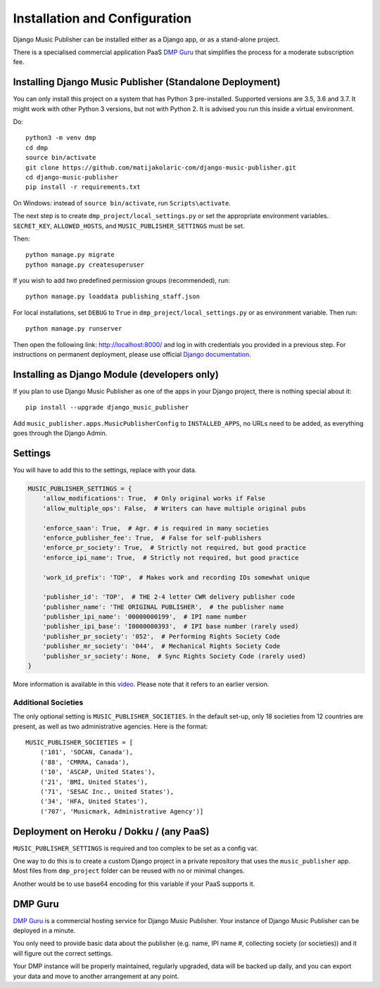 Installation and Configuration
******************************

Django Music Publisher can be installed either as a Django app, or as a stand-alone project. 

There is a specialised commercial application PaaS `DMP Guru <https://dmp.guru/>`_ that simplifies the process for a moderate subscription fee.


Installing Django Music Publisher (Standalone Deployment)
===============================================================================

You can only install this project on a system that has Python 3 pre-installed. Supported versions are 3.5, 3.6 and 3.7. It might work with other Python 3 versions, but not with Python 2. It is advised you run this inside a virtual environment.

Do::

    python3 -m venv dmp
    cd dmp
    source bin/activate
    git clone https://github.com/matijakolaric-com/django-music-publisher.git
    cd django-music-publisher
    pip install -r requirements.txt

On Windows: instead of ``source bin/activate``, run ``Scripts\activate``.

The next step is to create ``dmp_project/local_settings.py`` or set the
appropriate environment variables. ``SECRET_KEY``, ``ALLOWED_HOSTS``, and
``MUSIC_PUBLISHER_SETTINGS`` must be set.

Then::

    python manage.py migrate
    python manage.py createsuperuser

If you wish to add two predefined permission groups (recommended), run::

    python manage.py loaddata publishing_staff.json

For local installations, set ``DEBUG`` to ``True`` in
``dmp_project/local_settings.py`` or as environment variable. Then run::

    python manage.py runserver

Then open the following link: http://localhost:8000/ and log in with
credentials you provided in a previous step. For instructions on permanent
deployment, please use official
`Django documentation <https://www.djangoproject.com/>`_.


Installing as Django Module (developers only)
===============================================================================

If you plan to use Django Music Publisher as one of the apps in your Django project, there is nothing special about it::

    pip install --upgrade django_music_publisher

Add ``music_publisher.apps.MusicPublisherConfig`` to ``INSTALLED_APPS``, no 
URLs need to be added, as everything goes through the Django Admin.


Settings
===============================================================================

You will have to add this to the settings, replace with your data.

.. code:: python

    MUSIC_PUBLISHER_SETTINGS = {
        'allow_modifications': True,  # Only original works if False
        'allow_multiple_ops': False,  # Writers can have multiple original pubs

        'enforce_saan': True,  # Agr. # is required in many societies
        'enforce_publisher_fee': True,  # False for self-publishers
        'enforce_pr_society': True,  # Strictly not required, but good practice
        'enforce_ipi_name': True,  # Strictly not required, but good practice

        'work_id_prefix': 'TOP',  # Makes work and recording IDs somewhat unique
        
        'publisher_id': 'TOP',  # THE 2-4 letter CWR delivery publisher code
        'publisher_name': 'THE ORIGINAL PUBLISHER',  # the publisher name
        'publisher_ipi_name': '00000000199',  # IPI name number
        'publisher_ipi_base': 'I0000000393',  # IPI base number (rarely used)
        'publisher_pr_society': '052',  # Performing Rights Society Code
        'publisher_mr_society': '044',  # Mechanical Rights Society Code
        'publisher_sr_society': None,  # Sync Rights Society Code (rarely used)
    }

More information is available in this `video <https://www.youtube.com/watch?v=COi6LCzUTVQ&index=4&list=PLDIerrls8_JBuS82lC3qMSt-Yc-SKq8g3>`_. Please note that it refers to an earlier version.

Additional Societies
++++++++++++++++++++

The only optional setting is ``MUSIC_PUBLISHER_SOCIETIES``. In the default 
set-up, only 18 societies from 12 countries are present, as well as two 
administrative agencies. Here is the format::

    MUSIC_PUBLISHER_SOCIETIES = [
        ('101', 'SOCAN, Canada'),
        ('88', 'CMRRA, Canada'),
        ('10', 'ASCAP, United States'),
        ('21', 'BMI, United States'),
        ('71', 'SESAC Inc., United States'),
        ('34', 'HFA, United States'),
        ('707', 'Musicmark, Administrative Agency')]

.. _StandaloneDeployment:

Deployment on Heroku / Dokku / (any PaaS)
==============================================================================

``MUSIC_PUBLISHER_SETTINGS`` is required and too complex to be set as a config var.

One way to do this is to create a custom Django project in a private repository that uses the ``music_publisher`` app. Most files from ``dmp_project`` folder can be reused with no or minimal changes.

Another would be to use base64 encoding for this variable if your PaaS supports it.

DMP Guru
==============================================================================

`DMP Guru <https://dmp.guru/>`_ is a commercial hosting service for Django Music Publisher. Your instance of Django Music Publisher can be deployed in a minute. 

You only need to provide basic data about the publisher (e.g. name, IPI name #, collecting society (or societies)) and it will figure out the correct settings. 

Your DMP instance will be properly maintained, regularly upgraded, data will be backed up daily, and you can export your data and move to another arrangement at any point.
